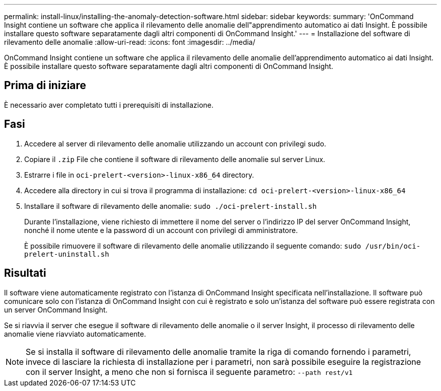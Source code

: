 ---
permalink: install-linux/installing-the-anomaly-detection-software.html 
sidebar: sidebar 
keywords:  
summary: 'OnCommand Insight contiene un software che applica il rilevamento delle anomalie dell"apprendimento automatico ai dati Insight. È possibile installare questo software separatamente dagli altri componenti di OnCommand Insight.' 
---
= Installazione del software di rilevamento delle anomalie
:allow-uri-read: 
:icons: font
:imagesdir: ../media/


[role="lead"]
OnCommand Insight contiene un software che applica il rilevamento delle anomalie dell'apprendimento automatico ai dati Insight. È possibile installare questo software separatamente dagli altri componenti di OnCommand Insight.



== Prima di iniziare

È necessario aver completato tutti i prerequisiti di installazione.



== Fasi

. Accedere al server di rilevamento delle anomalie utilizzando un account con privilegi sudo.
. Copiare il `.zip` File che contiene il software di rilevamento delle anomalie sul server Linux.
. Estrarre i file in `oci-prelert-<version>-linux-x86_64` directory.
. Accedere alla directory in cui si trova il programma di installazione: `cd oci-prelert-<version>-linux-x86_64`
. Installare il software di rilevamento delle anomalie: `sudo ./oci-prelert-install.sh`
+
Durante l'installazione, viene richiesto di immettere il nome del server o l'indirizzo IP del server OnCommand Insight, nonché il nome utente e la password di un account con privilegi di amministratore.

+
È possibile rimuovere il software di rilevamento delle anomalie utilizzando il seguente comando: `sudo /usr/bin/oci-prelert-uninstall.sh`





== Risultati

Il software viene automaticamente registrato con l'istanza di OnCommand Insight specificata nell'installazione. Il software può comunicare solo con l'istanza di OnCommand Insight con cui è registrato e solo un'istanza del software può essere registrata con un server OnCommand Insight.

Se si riavvia il server che esegue il software di rilevamento delle anomalie o il server Insight, il processo di rilevamento delle anomalie viene riavviato automaticamente.

[NOTE]
====
Se si installa il software di rilevamento delle anomalie tramite la riga di comando fornendo i parametri, invece di lasciare la richiesta di installazione per i parametri, non sarà possibile eseguire la registrazione con il server Insight, a meno che non si fornisca il seguente parametro: `--path rest/v1`

====